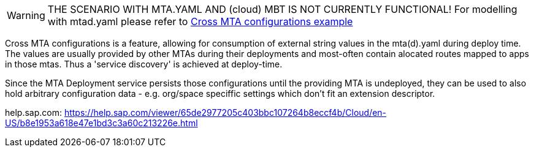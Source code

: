 WARNING: THE SCENARIO WITH MTA.YAML AND (cloud) MBT IS NOT CURRENTLY FUNCTIONAL! For modelling with mtad.yaml please refer to link:../cross-mta-configurations[Cross MTA configurations example]

Cross MTA configurations is a feature, allowing for consumption of external string values in the mta(d).yaml during deploy time.
The values are usually provided by other MTAs during their deployments and most-often contain alocated routes mapped to apps in those mtas. Thus a 'service discovery' is achieved at deploy-time.

Since the MTA Deployment service persists those configurations until the providing MTA is undeployed, they can be used to also hold arbitrary configuration data - e.g. org/space speciffic settings which don't fit an extension descriptor.

help.sap.com: https://help.sap.com/viewer/65de2977205c403bbc107264b8eccf4b/Cloud/en-US/b8e1953a618e47e1bd3c3a60c213226e.html
